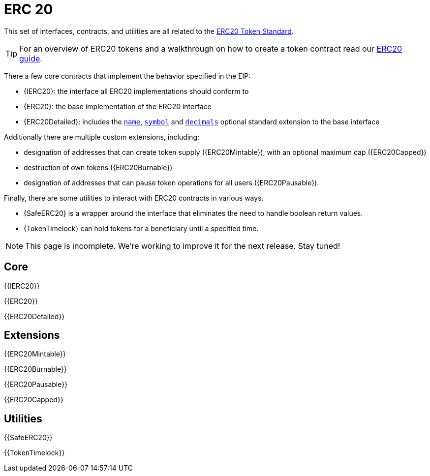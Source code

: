 = ERC 20

This set of interfaces, contracts, and utilities are all related to the https://eips.ethereum.org/EIPS/eip-20[ERC20 Token Standard].

TIP: For an overview of ERC20 tokens and a walkthrough on how to create a token contract read our xref:ROOT:tokens.adoc#ERC20[ERC20 guide].

There a few core contracts that implement the behavior specified in the EIP:

* {IERC20}: the interface all ERC20 implementations should conform to
* {ERC20}: the base implementation of the ERC20 interface
* {ERC20Detailed}: includes the <<ERC20Detailed-name,`name`>>,
   <<ERC20Detailed-symbol,`symbol`>> and <<ERC20Detailed-decimals,`decimals`>>
   optional standard extension to the base interface

Additionally there are multiple custom extensions, including:

* designation of addresses that can create token supply ({ERC20Mintable}), with an optional maximum cap ({ERC20Capped})
* destruction of own tokens ({ERC20Burnable})
* designation of addresses that can pause token operations for all users ({ERC20Pausable}).

Finally, there are some utilities to interact with ERC20 contracts in various ways.

* {SafeERC20} is a wrapper around the interface that eliminates the need to handle boolean return values.
* {TokenTimelock} can hold tokens for a beneficiary until a specified time.

NOTE: This page is incomplete. We're working to improve it for the next release. Stay tuned!

== Core

{{IERC20}}

{{ERC20}}

{{ERC20Detailed}}

== Extensions

{{ERC20Mintable}}

{{ERC20Burnable}}

{{ERC20Pausable}}

{{ERC20Capped}}

== Utilities

{{SafeERC20}}

{{TokenTimelock}}
